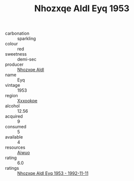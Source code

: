 :PROPERTIES:
:ID:                     400488cf-fa76-41d1-8973-b2ead5b6f911
:END:
#+TITLE: Nhozxqe Aldl Eyq 1953

- carbonation :: sparkling
- colour :: red
- sweetness :: demi-sec
- producer :: [[id:539af513-9024-4da4-8bd6-4dac33ba9304][Nhozxqe Aldl]]
- name :: Eyq
- vintage :: 1953
- region :: [[id:e42b3c90-280e-4b26-a86f-d89b6ecbe8c1][Xxxookpe]]
- alcohol :: 12.56
- acquired :: 9
- consumed :: 5
- available :: 4
- resources :: [[id:47e01a18-0eb9-49d9-b003-b99e7e92b783][Aiwuo]]
- rating :: 6.0
- ratings :: [[id:fc75f007-c2db-4dc3-86e2-58bf7644c580][Nhozxqe Aldl Eyq 1953 - 1992-11-11]]


